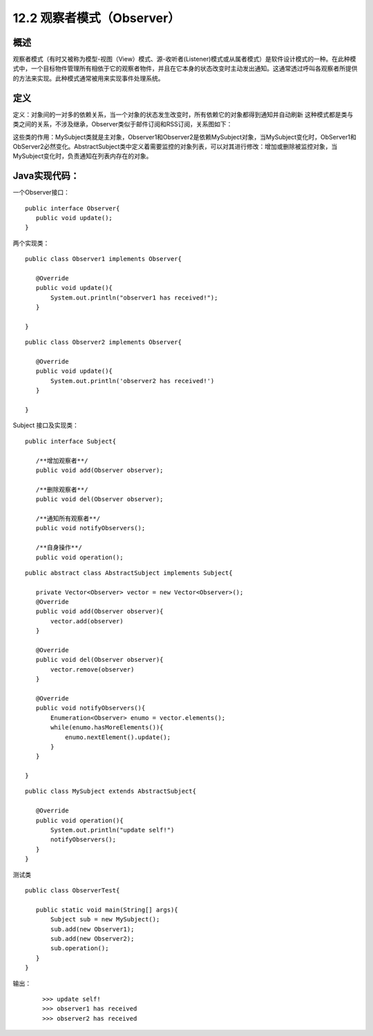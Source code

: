 ==================
12.2 观察者模式（Observer）
==================

概述
------

观察者模式（有时又被称为模型-视图（View）模式、源-收听者(Listener)模式或从属者模式）是软件设计模式的一种。在此种模式中，一个目标物件管理所有相依于它的观察者物件，并且在它本身的状态改变时主动发出通知。这通常透过呼叫各观察者所提供的方法来实现。此种模式通常被用来实现事件处理系统。


定义
-----------

定义：对象间的一对多的依赖关系，当一个对象的状态发生改变时，所有依赖它的对象都得到通知并自动刷新
这种模式都是类与类之间的关系，不涉及继承，Observer类似于邮件订阅和RSS订阅，关系图如下： |image0|

这些类的作用：MySubject类就是主对象，Observer1和Observer2是依赖MySubject对象，当MySubject变化时，ObServer1和ObServer2必然变化。AbstractSubject类中定义着需要监控的对象列表，可以对其进行修改：增加或删除被监控对象，当MySubject变化时，负责通知在列表内存在的对象。


Java实现代码：
------------------

一个Observer接口：

::

 public interface Observer{
    public void update();
 }

两个实现类：

::

 public class Observer1 implements Observer{
    
    @Override
    public void update(){
        System.out.println("observer1 has received!");
    }

 }

::

 public class Observer2 implements Observer{
 
    @Override
    public void update(){
        System.out.println('observer2 has received!')
    }
 
 }

Subject 接口及实现类：

::

 public interface Subject{
    
    /**增加观察者**/
    public void add(Observer observer);

    /**删除观察者**/
    public void del(Observer observer);

    /**通知所有观察者**/
    public void notifyObservers();

    /**自身操作**/
    public void operation();

::

 public abstract class AbstractSubject implements Subject{
 
    private Vector<Observer> vector = new Vector<Observer>();
    @Override
    public void add(Observer observer){
        vector.add(observer)
    }

    @Override
    public void del(Observer observer){
        vector.remove(observer)
    }

    @Override
    public void notifyObservers(){
        Enumeration<Observer> enumo = vector.elements();
        while(enumo.hasMoreElements()){
            enumo.nextElement().update();
        }
    }
 
 }

::

 public class MySubject extends AbstractSubject{
    
    @Override
    public void operation(){
        System.out.println("update self!")
        notifyObservers();
    }
 }

测试类

::

 public class ObserverTest{
    
    public static void main(String[] args){
        Subject sub = new MySubject();
        sub.add(new Observer1);
        sub.add(new Observer2);
        sub.operation();
    }
 }

输出：

 ::

 >>> update self!
 >>> observer1 has received
 >>> observer2 has received






 
 






.. |image0| image:: ./img/2.jpg



